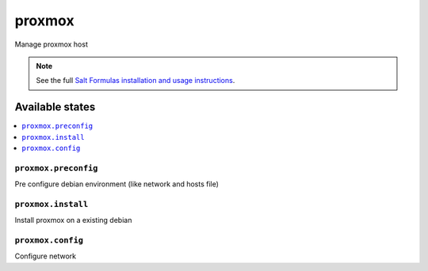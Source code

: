 =======
proxmox
=======

Manage proxmox host

.. note::

    See the full `Salt Formulas installation and usage instructions
    <http://docs.saltstack.com/en/latest/topics/development/conventions/formulas.html>`_.

Available states
================

.. contents::
    :local:

``proxmox.preconfig``
---------------------

Pre configure debian environment (like network and hosts file)

``proxmox.install``
-------------------

Install proxmox on a existing debian

``proxmox.config``
------------------

Configure network
